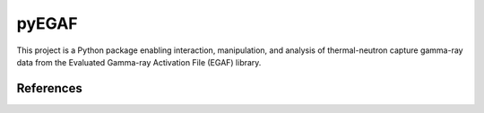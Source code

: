 ======
pyEGAF
======

This project is a Python package enabling interaction, manipulation, and analysis of thermal-neutron capture gamma-ray data from the Evaluated Gamma-ray Activation File (EGAF) library.

----------
References
----------
